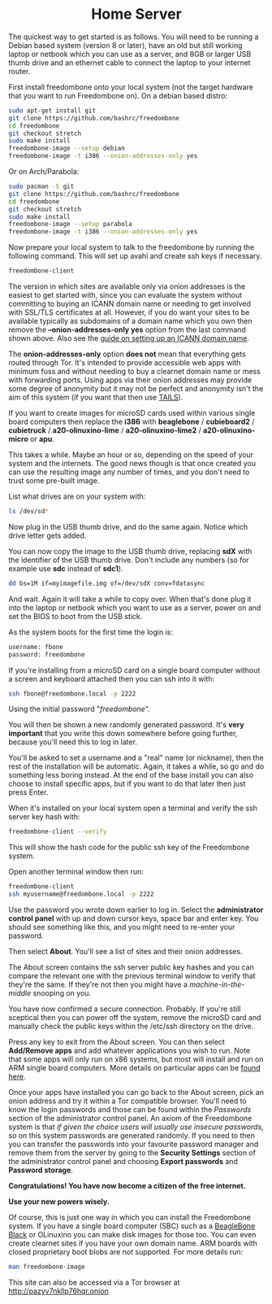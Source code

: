 #+TITLE:
#+AUTHOR: Bob Mottram
#+EMAIL: bob@freedombone.net
#+KEYWORDS: freedombox, debian, beaglebone, red matrix, email, web server, home server, internet, censorship, surveillance, social network, irc, jabber
#+DESCRIPTION: Turn the Beaglebone Black into a personal communications server
#+OPTIONS: ^:nil toc:nil
#+HTML_HEAD: <link rel="stylesheet" type="text/css" href="freedombone.css" />

#+BEGIN_CENTER
[[file:images/logo.png]]
#+END_CENTER


#+begin_export html
<center><h1>Home Server</h1></center>
#+end_export

The quickest way to get started is as follows. You will need to be running a Debian based system (version 8 or later), have an old but still working laptop or netbook which you can use as a server, and 8GB or larger USB thumb drive and an ethernet cable to connect the laptop to your internet router.

First install freedombone onto your local system (not the target hardware that you want to run Freedombone on). On a debian based distro:

#+begin_src bash
sudo apt-get install git
git clone https://github.com/bashrc/freedombone
cd freedombone
git checkout stretch
sudo make install
freedombone-image --setup debian
freedombone-image -t i386 --onion-addresses-only yes
#+end_src

Or on Arch/Parabola:

#+begin_src bash
sudo pacman -S git
git clone https://github.com/bashrc/freedombone
cd freedombone
git checkout stretch
sudo make install
freedombone-image --setup parabola
freedombone-image -t i386 --onion-addresses-only yes
#+end_src

Now prepare your local system to talk to the freedombone by running the following command. This will set up avahi and create ssh keys if necessary.

#+begin_src bash
freedombone-client
#+end_src

#+BEGIN_CENTER
[[file:images/tor_onion.jpg]]
#+END_CENTER

The version in which sites are available only via onion addresses is the easiest to get started with, since you can evaluate the system without committing to buying an ICANN domain name or needing to get involved with SSL/TLS certificates at all. However, if you do want your sites to be available typically as subdomains of a domain name which you own then remove the *--onion-addresses-only yes* option from the last command shown above. Also see the [[./domains.html][guide on setting up an ICANN domain name]].

The *onion-addresses-only* option *does not* mean that everything gets routed through Tor. It's intended to provide accessible web apps with minimum fuss and without needing to buy a clearnet domain name or mess with forwarding ports. Using apps via their onion addresses may provide some degree of anonymity but it may not be perfect and anonymity isn't the aim of this system (if you want that then use [[https://tails.boum.org/][TAILS]]).

If you want to create images for microSD cards used within various single board computers then replace the *i386* with *beaglebone* / *cubieboard2* / *cubietruck* / *a20-olinuxino-lime* / *a20-olinuxino-lime2* / *a20-olinuxino-micro* or *apu*.

#+BEGIN_CENTER
[[file:images/beaglebone_black9.jpg]]
#+END_CENTER

This takes a while. Maybe an hour or so, depending on the speed of your system and the internets. The good news though is that once created you can use the resulting image any number of times, and you don't need to trust some pre-built image.

List what drives are on your system with:

#+begin_src bash
ls /dev/sd*
#+end_src

Now plug in the USB thumb drive, and do the same again. Notice which drive letter gets added.

You can now copy the image to the USB thumb drive, replacing *sdX* with the identifier of the USB thumb drive. Don't include any numbers (so for example use *sdc* instead of *sdc1*).

#+begin_src bash
dd bs=1M if=myimagefile.img of=/dev/sdX conv=fdatasync
#+end_src

And wait. Again it will take a while to copy over. When that's done plug it into the laptop or netbook which you want to use as a server, power on and set the BIOS to boot from the USB stick.

As the system boots for the first time the login is:

#+begin_src bash
username: fbone
password: freedombone
#+end_src

If you're installing from a microSD card on a single board computer without a screen and keyboard attached then you can ssh into it with:

#+begin_src bash
ssh fbone@freedombone.local -p 2222
#+end_src

Using the initial password "/freedombone/".

You will then be shown a new randomly generated password. It's *very important* that you write this down somewhere before going further, because you'll need this to log in later.

You'll be asked to set a username and a "real" name (or nickname), then the rest of the installation will be automatic. Again, it takes a while, so go and do something less boring instead. At the end of the base install you can also choose to install specific apps, but if you want to do that later then just press Enter.

When it's installed on your local system open a terminal and verify the ssh server key hash with:

#+begin_src bash
freedombone-client --verify
#+end_src

This will show the hash code for the public ssh key of the Freedombone system.

#+BEGIN_CENTER
[[file:images/ssh_key_verify.jpg]]
#+END_CENTER

Open another terminal window then run:

#+begin_src bash
freedombone-client
ssh myusername@freedombone.local -p 2222
#+end_src

Use the password you wrote down earlier to log in. Select the *administrator control panel* with up and down cursor keys, space bar and enter key. You should see something like this, and you might need to re-enter your password.

#+BEGIN_CENTER
[[file:images/controlpanel/control_panel.jpg]]
#+END_CENTER

Then select *About*. You'll see a list of sites and their onion addresses.

#+BEGIN_CENTER
[[file:images/controlpanel/control_panel_about.jpg]]
#+END_CENTER

The About screen contains the ssh server public key hashes and you can compare the relevant one with the previous terminal window to verify that they're the same. If they're not then you might have a /machine-in-the-middle/ snooping on you.

You have now confirmed a secure connection. Probably. If you're still sceptical then you can power off the system, remove the microSD card and manually check the public keys within the /etc/ssh directory on the drive.

Press any key to exit from the About screen. You can then select *Add/Remove apps* and add whatever applications you wish to run. Note that some apps will only run on x86 systems, but most will install and run on ARM single board computers. More details on particular apps can be [[./apps.html][found here]].

#+BEGIN_CENTER
[[file:images/controlpanel/control_panel_apps.jpg]]
#+END_CENTER

Once your apps have installed you can go back to the About screen, pick an onion address and try it within a Tor compatible browser. You'll need to know the login passwords and those can be found within the /Passwords/ section of the administrator control panel. An axiom of the Freedombone system is that /if given the choice users will usually use insecure passwords/, so on this system passwords are generated randomly. If you need to then you can transfer the passwords into your favourite password manager and remove them from the server by going to the *Security Settings* section of the administrator control panel and choosing *Export passwords* and *Password storage*.

*Congratulations! You have now become a citizen of the free internet.*

*Use your new powers wisely.*

Of course, this is just one way in which you can install the Freedombone system. If you have a single board computer (SBC) such as a [[./beaglebone.html][BeagleBone Black]] or OLinuxino you can make disk images for those too. You can even create clearnet sites if you have your own domain name. ARM boards with closed proprietary boot blobs are not supported. For more details run:

#+begin_src bash
man freedombone-image
#+end_src

#+BEGIN_CENTER
This site can also be accessed via a Tor browser at http://pazyv7nkllp76hqr.onion
#+END_CENTER
